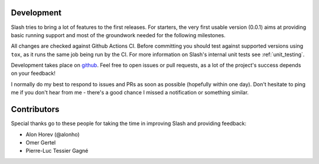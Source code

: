 Development
===========

Slash tries to bring a lot of features to the first releases. For starters, the very first usable version (0.0.1) aims at providing basic running support and most of the groundwork needed for the following milestones.

All changes are checked against Github Actions CI. Before committing you should test against supported versions using ``tox``, as it runs the same job being run by the CI. For more information on Slash's internal unit tests see :ref:`unit_testing`.

Development takes place on `github <https://github.com/vmalloc/slash>`_. Feel free to open issues or pull requests, as a lot of the project's success depends on your feedback!

I normally do my best to respond to issues and PRs as soon as possible (hopefully within one day). Don't hesitate to ping me if you don't hear from me - there's a good chance I missed a notification or something similar.

Contributors
============

Special thanks go to these people for taking the time in improving Slash and providing feedback:

* Alon Horev (@alonho)
* Omer Gertel
* Pierre-Luc Tessier Gagné

